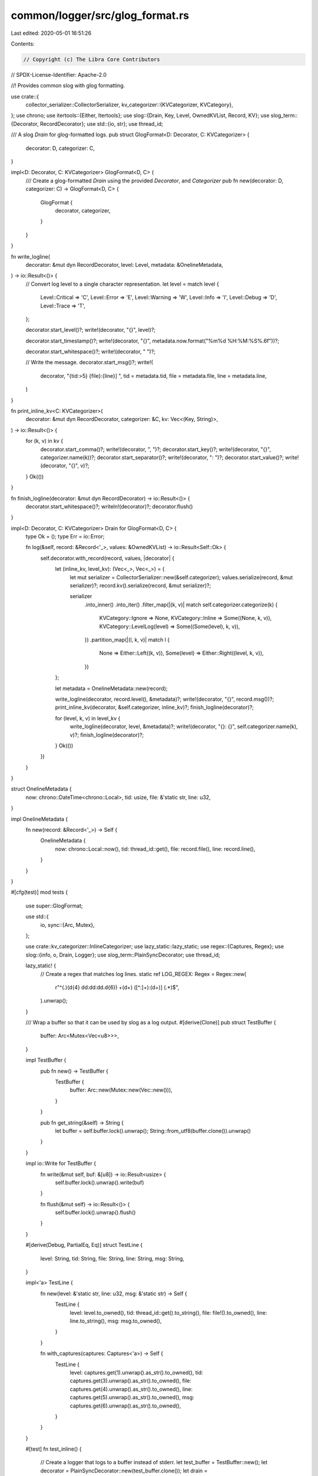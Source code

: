 common/logger/src/glog_format.rs
================================

Last edited: 2020-05-01 16:51:26

Contents:

.. code-block:: rs

    // Copyright (c) The Libra Core Contributors
// SPDX-License-Identifier: Apache-2.0

//! Provides common slog with glog formatting.

use crate::{
    collector_serializer::CollectorSerializer,
    kv_categorizer::{KVCategorizer, KVCategory},
};
use chrono;
use itertools::{Either, Itertools};
use slog::{Drain, Key, Level, OwnedKVList, Record, KV};
use slog_term::{Decorator, RecordDecorator};
use std::{io, str};
use thread_id;

/// A slog `Drain` for glog-formatted logs.
pub struct GlogFormat<D: Decorator, C: KVCategorizer> {
    decorator: D,
    categorizer: C,
}

impl<D: Decorator, C: KVCategorizer> GlogFormat<D, C> {
    /// Create a glog-formatted `Drain` using the provided `Decorator`, and `Categorizer`
    pub fn new(decorator: D, categorizer: C) -> GlogFormat<D, C> {
        GlogFormat {
            decorator,
            categorizer,
        }
    }
}

fn write_logline(
    decorator: &mut dyn RecordDecorator,
    level: Level,
    metadata: &OnelineMetadata,
) -> io::Result<()> {
    // Convert log level to a single character representation.
    let level = match level {
        Level::Critical => 'C',
        Level::Error => 'E',
        Level::Warning => 'W',
        Level::Info => 'I',
        Level::Debug => 'D',
        Level::Trace => 'T',
    };

    decorator.start_level()?;
    write!(decorator, "{}", level)?;

    decorator.start_timestamp()?;
    write!(decorator, "{}", metadata.now.format("%m%d %H:%M:%S%.6f"))?;

    decorator.start_whitespace()?;
    write!(decorator, " ")?;

    // Write the message.
    decorator.start_msg()?;
    write!(
        decorator,
        "{tid:>5} {file}:{line}] ",
        tid = metadata.tid,
        file = metadata.file,
        line = metadata.line,
    )
}

fn print_inline_kv<C: KVCategorizer>(
    decorator: &mut dyn RecordDecorator,
    categorizer: &C,
    kv: Vec<(Key, String)>,
) -> io::Result<()> {
    for (k, v) in kv {
        decorator.start_comma()?;
        write!(decorator, ", ")?;
        decorator.start_key()?;
        write!(decorator, "{}", categorizer.name(k))?;
        decorator.start_separator()?;
        write!(decorator, ": ")?;
        decorator.start_value()?;
        write!(decorator, "{}", v)?;
    }
    Ok(())
}

fn finish_logline(decorator: &mut dyn RecordDecorator) -> io::Result<()> {
    decorator.start_whitespace()?;
    writeln!(decorator)?;
    decorator.flush()
}

impl<D: Decorator, C: KVCategorizer> Drain for GlogFormat<D, C> {
    type Ok = ();
    type Err = io::Error;

    fn log(&self, record: &Record<'_>, values: &OwnedKVList) -> io::Result<Self::Ok> {
        self.decorator.with_record(record, values, |decorator| {
            let (inline_kv, level_kv): (Vec<_>, Vec<_>) = {
                let mut serializer = CollectorSerializer::new(&self.categorizer);
                values.serialize(record, &mut serializer)?;
                record.kv().serialize(record, &mut serializer)?;

                serializer
                    .into_inner()
                    .into_iter()
                    .filter_map(|(k, v)| match self.categorizer.categorize(k) {
                        KVCategory::Ignore => None,
                        KVCategory::Inline => Some((None, k, v)),
                        KVCategory::LevelLog(level) => Some((Some(level), k, v)),
                    })
                    .partition_map(|(l, k, v)| match l {
                        None => Either::Left((k, v)),
                        Some(level) => Either::Right((level, k, v)),
                    })
            };

            let metadata = OnelineMetadata::new(record);

            write_logline(decorator, record.level(), &metadata)?;
            write!(decorator, "{}", record.msg())?;
            print_inline_kv(decorator, &self.categorizer, inline_kv)?;
            finish_logline(decorator)?;

            for (level, k, v) in level_kv {
                write_logline(decorator, level, &metadata)?;
                write!(decorator, "{}: {}", self.categorizer.name(k), v)?;
                finish_logline(decorator)?;
            }
            Ok(())
        })
    }
}

struct OnelineMetadata {
    now: chrono::DateTime<chrono::Local>,
    tid: usize,
    file: &'static str,
    line: u32,
}

impl OnelineMetadata {
    fn new(record: &Record<'_>) -> Self {
        OnelineMetadata {
            now: chrono::Local::now(),
            tid: thread_id::get(),
            file: record.file(),
            line: record.line(),
        }
    }
}

#[cfg(test)]
mod tests {
    use super::GlogFormat;

    use std::{
        io,
        sync::{Arc, Mutex},
    };

    use crate::kv_categorizer::InlineCategorizer;
    use lazy_static::lazy_static;
    use regex::{Captures, Regex};
    use slog::{info, o, Drain, Logger};
    use slog_term::PlainSyncDecorator;
    use thread_id;

    lazy_static! {
        // Create a regex that matches log lines.
        static ref LOG_REGEX: Regex = Regex::new(
            r"^(.)(\d{4} \d\d:\d\d:\d\d\.\d{6}) +(\d+) ([^:]+):(\d+)\] (.*)$",
        ).unwrap();
    }

    /// Wrap a buffer so that it can be used by slog as a log output.
    #[derive(Clone)]
    pub struct TestBuffer {
        buffer: Arc<Mutex<Vec<u8>>>,
    }

    impl TestBuffer {
        pub fn new() -> TestBuffer {
            TestBuffer {
                buffer: Arc::new(Mutex::new(Vec::new())),
            }
        }

        pub fn get_string(&self) -> String {
            let buffer = self.buffer.lock().unwrap();
            String::from_utf8(buffer.clone()).unwrap()
        }
    }

    impl io::Write for TestBuffer {
        fn write(&mut self, buf: &[u8]) -> io::Result<usize> {
            self.buffer.lock().unwrap().write(buf)
        }

        fn flush(&mut self) -> io::Result<()> {
            self.buffer.lock().unwrap().flush()
        }
    }

    #[derive(Debug, PartialEq, Eq)]
    struct TestLine {
        level: String,
        tid: String,
        file: String,
        line: String,
        msg: String,
    }

    impl<'a> TestLine {
        fn new(level: &'static str, line: u32, msg: &'static str) -> Self {
            TestLine {
                level: level.to_owned(),
                tid: thread_id::get().to_string(),
                file: file!().to_owned(),
                line: line.to_string(),
                msg: msg.to_owned(),
            }
        }

        fn with_captures(captures: Captures<'a>) -> Self {
            TestLine {
                level: captures.get(1).unwrap().as_str().to_owned(),
                tid: captures.get(3).unwrap().as_str().to_owned(),
                file: captures.get(4).unwrap().as_str().to_owned(),
                line: captures.get(5).unwrap().as_str().to_owned(),
                msg: captures.get(6).unwrap().as_str().to_owned(),
            }
        }
    }

    #[test]
    fn test_inline() {
        // Create a logger that logs to a buffer instead of stderr.
        let test_buffer = TestBuffer::new();
        let decorator = PlainSyncDecorator::new(test_buffer.clone());
        let drain = GlogFormat::new(decorator, InlineCategorizer).fuse();
        let log = Logger::root(drain, o!("mode" => "test"));

        // Send a log to the buffer. Remember the line the log was on.
        let line = line!() + 1;
        info!(log, "Test log {}", 1; "tau" => 6.28);

        // Get the log string back out of the buffer.
        let log_string = test_buffer.get_string();

        // Check the log line's fields to make sure they match expected values.
        // For the timestamp, it's sufficient to just check it has the right form.
        let captures = LOG_REGEX.captures(log_string.as_str().trim_end()).unwrap();
        assert_eq!(
            TestLine::with_captures(captures),
            TestLine::new("I", line, "Test log 1, mode: test, tau: 6.28",)
        );
    }
}


